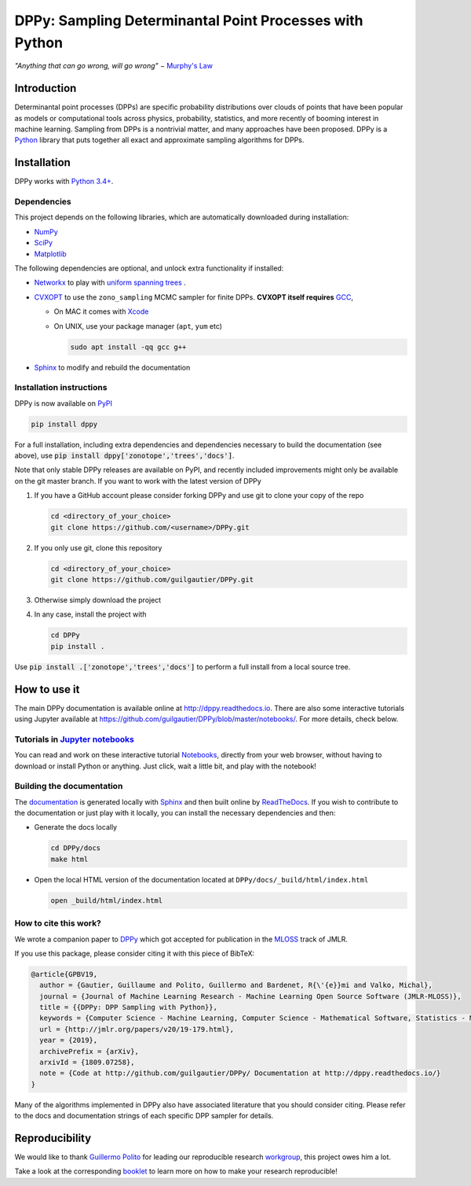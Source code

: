 DPPy: Sampling Determinantal Point Processes with Python
========================================================

|Documentation Status| |Build Status| |Coverage Status| |PyPI package|

.. |Documentation Status| image:: https://readthedocs.org/projects/dppy/badge/?version=latest
  :target: https://dppy.readthedocs.io/en/latest/?badge=latest

.. |Build Status| image:: https://travis-ci.com/guilgautier/DPPy.svg?branch=master
  :target: https://travis-ci.com/guilgautier/DPPy

.. |Coverage Status| image:: https://coveralls.io/repos/github/guilgautier/DPPy/badge.svg?branch=master
  :target: https://coveralls.io/github/guilgautier/DPPy?branch=master

.. |PyPI package| image:: https://img.shields.io/pypi/v/dppy?color=blue
  :target: https://pypi.org/project/dppy/

.. |Google Colab| image:: https://badgen.net/badge/Launch/on%20Google%20Colab/blue?icon=terminal
  :target: https://colab.research.google.com/github/guilgautier/DPPy/blob/master/notebooks/Tuto_DPPy.ipynb

*"Anything that can go wrong, will go wrong"* − `Murphy's Law <http://phdcomics.com/comics/archive.php?comicid=1867>`_

Introduction
------------

Determinantal point processes (DPPs) are specific probability
distributions over clouds of points that have been popular as models or
computational tools across physics, probability, statistics, and more
recently of booming interest in machine learning. Sampling from DPPs is
a nontrivial matter, and many approaches have been proposed. DPPy is a
`Python <https://www.python.org/>`__ library that puts together all
exact and approximate sampling algorithms for DPPs.

Installation
------------

DPPy works with `Python 3.4+ <http://docs.python.org/3/>`__.

Dependencies
~~~~~~~~~~~~

This project depends on the following libraries, which are automatically downloaded during installation:

-  `NumPy <http://www.numpy.org>`__
-  `SciPy <http://www.scipy.org/>`__
-  `Matplotlib <http://matplotlib.org/>`__

The following dependencies are optional, and unlock extra functionality if installed:

-  `Networkx <http://networkx.github.io/>`__ to play with `uniform
   spanning
   trees <https://dppy.readthedocs.io/en/latest/exotic_dpps/index.html#uniform-spanning-trees>`__ .
-  `CVXOPT <http://cvxopt.org>`__ to use the ``zono_sampling`` MCMC
   sampler for finite DPPs. **CVXOPT itself requires**
   `GCC <http://gcc.gnu.org>`__,

   -  On MAC it comes with
      `Xcode <https://developer.apple.com/xcode/>`__
   -  On UNIX, use your package manager (``apt``, ``yum`` etc)

      .. code:: bash

          sudo apt install -qq gcc g++

-  `Sphinx <http://www.sphinx-doc.org/en/master/>`__ to modify and rebuild the documentation

Installation instructions
~~~~~~~~~~~~~~~~~~~~~~~~~

DPPy is now available on `PyPI <https://pypi.org/project/dppy/>`__ |PyPI package|

.. code:: bash

  pip install dppy
For a full installation, including extra dependencies and dependencies necessary to build the documentation (see above), use :code:`pip install dppy['zonotope','trees','docs']`.

Note that only stable DPPy releases are available on PyPI, and recently included improvements might only be available on the git master branch. If you want to work with the latest version of DPPy

1. If you have a GitHub account please consider forking DPPy and use git to clone your copy of the repo

   .. code:: bash

       cd <directory_of_your_choice>
       git clone https://github.com/<username>/DPPy.git

2. If you only use git, clone this repository

   .. code:: bash

       cd <directory_of_your_choice>
       git clone https://github.com/guilgautier/DPPy.git

3. Otherwise simply download the project

4. In any case, install the project with

   .. code:: bash

       cd DPPy
       pip install .

Use :code:`pip install .['zonotope','trees','docs']` to perform a full install from a local source tree.

How to use it
-------------

The main DPPy documentation is available online at `http://dppy.readthedocs.io <http://dppy.readthedocs.io>`_.
There are also some interactive tutorials using Jupyter available at https://github.com/guilgautier/DPPy/blob/master/notebooks/.
For more details, check below.

Tutorials in `Jupyter notebooks <https://github.com/guilgautier/DPPy/blob/master/notebooks/>`_
~~~~~~~~~~~~~~~~~~~~~~~~~~~~~~~~~~~~~~~~~~~~~~~~~~~~~~~~~~~~~~~~~~~~~~~~~~~~~~~~~~~~~~~~~~~~~~

You can read and work on these interactive tutorial `Notebooks <https://github.com/guilgautier/DPPy/blob/master/notebooks/>`_, directly from your
web browser, without having to download or install Python or anything.
Just click, wait a little bit, and play with the notebook!

Building the documentation
~~~~~~~~~~~~~

The
`documentation <http://dppy.readthedocs.io/>`__
is generated locally with
`Sphinx <http://www.sphinx-doc.org/en/master/>`__ and then built online
by `ReadTheDocs <https://readthedocs.org/projects/dppy/>`__.
If you wish to contribute to the documentation or just play with it
locally, you can install the necessary dependencies and then:

-  Generate the docs locally

   .. code:: bash

       cd DPPy/docs
       make html

-  Open the local HTML version of the documentation located at
   ``DPPy/docs/_build/html/index.html``

   .. code:: bash

       open _build/html/index.html

How to cite this work?
~~~~~~~~~~~~~~~~~~~~~~

We wrote a companion paper to
`DPPy <https://github.com/guilgautier/DPPy>`__ which got accepted for publication in the `MLOSS <http://www.jmlr.org/mloss/>`__ track of JMLR.

If you use this package, please consider citing it with this piece of
BibTeX:

.. code:: bibtex

  @article{GPBV19,
    author = {Gautier, Guillaume and Polito, Guillermo and Bardenet, R{\'{e}}mi and Valko, Michal},
    journal = {Journal of Machine Learning Research - Machine Learning Open Source Software (JMLR-MLOSS)},
    title = {{DPPy: DPP Sampling with Python}},
    keywords = {Computer Science - Machine Learning, Computer Science - Mathematical Software, Statistics - Machine Learning},
    url = {http://jmlr.org/papers/v20/19-179.html},
    year = {2019},
    archivePrefix = {arXiv},
    arxivId = {1809.07258},
    note = {Code at http://github.com/guilgautier/DPPy/ Documentation at http://dppy.readthedocs.io/}
  }

Many of the algorithms implemented in DPPy also have associated literature that you should consider citing.
Please refer to the docs and documentation strings of each specific DPP sampler for details.

Reproducibility
---------------

We would like to thank `Guillermo Polito <https://guillep.github.io/>`__
for leading our reproducible research
`workgroup <https://github.com/CRIStAL-PADR/reproducible-research-SE-notes>`__,
this project owes him a lot.

Take a look at the corresponding
`booklet <https://github.com/CRIStAL-PADR/reproducible-research-SE-notes>`__
to learn more on how to make your research reproducible!
